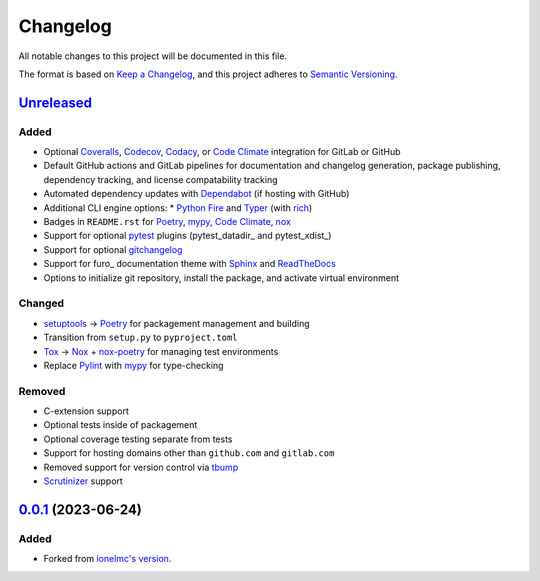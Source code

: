 Changelog
#########

All notable changes to this project will be documented in this file.

The format is based on `Keep a Changelog <https://keepachangelog.com/en/1.0.0/>`_,
and this project adheres to `Semantic Versioning <https://semver.org/spec/v2.0.0.html>`_.

`Unreleased`_
-------------

Added
~~~~~

* Optional Coveralls_, Codecov_, Codacy_, or `Code Climate`_ integration for GitLab or GitHub
* Default GitHub actions and GitLab pipelines for documentation and changelog generation, package publishing, dependency tracking, and license compatability tracking
* Automated dependency updates with Dependabot_ (if hosting with GitHub)
* Additional CLI engine options:
  * `Python Fire`_ and Typer_ (with rich_)
* Badges in ``README.rst`` for Poetry_, mypy_, `Code Climate`_, nox_
* Support for optional `pytest`_ plugins (pytest_datadir_ and pytest_xdist_)
* Support for optional gitchangelog_
* Support for furo_ documentation theme with Sphinx_ and ReadTheDocs_
* Options to initialize git repository, install the package, and activate virtual environment

Changed
~~~~~~~

* setuptools_ -> Poetry_ for packagement management and building
* Transition from ``setup.py`` to ``pyproject.toml``
* Tox_ -> Nox_ + nox-poetry_ for managing test environments
* Replace Pylint_ with mypy_ for type-checking


Removed
~~~~~~~

* C-extension support
* Optional tests inside of packagement
* Optional coverage testing separate from tests
* Support for hosting domains other than ``github.com`` and ``gitlab.com``
* Removed support for version control via tbump_
* Scrutinizer_ support

`0.0.1`_ (2023-06-24)
---------------------

Added
~~~~~

* Forked from `ionelmc's version <https://github.com/ionelmc/cookiecutter-pylibrary>`_.

.. _Unreleased: https://github.com/ugognw/cookiecutter-pylibrary/tree/main
.. _`0.0.1`: https://github.com/ugognw/cookiecutter-pylibrary/tree/main
.. _Cookiecutter: https://github.com/audreyr/cookiecutter
.. _Tox: https://tox.wiki/
.. _Nox: https://nox.thea.codes/en/stable/
.. _nox-poetry: https://nox-poetry.readthedocs.io/
.. _pytest: http://pytest.org/
.. _Dependabot: https://github.com/dependabot/dependabot-core
.. _Sphinx: http://sphinx-doc.org/
.. _ReadTheDocs: https://readthedocs.org/
.. _Black: https://black.readthedocs.io/
.. _Ruff: https://beta.ruff.rs/docs/
.. _Pylint: http://pylint.readthedocs.io
.. _mypy: https://mypy.readthedocs.io/
.. _Coveralls: https://coveralls.io/
.. _Codecov: http://codecov.io/
.. _Codacy: https://codacy.com/
.. _Code Climate: https://codeclimate.com/
.. _setuptools: http://setuptools.pypa.io
.. _Poetry: https://python-poetry.org
.. _pip-licenses: https://github.com/raimon49/pip-licenses
.. _`Python Fire`: https://github.com/google/python-fire
.. _Typer: https://typer.tiangolo.com
.. _gitchangelog: https://github.com/vaab/gitchangelog
.. _tbump: https://github.com/your-tools/tbump
.. _Scrutinizer: https://scrutinizer-ci.com
.. _rich: https://rich.readthedocs.io/